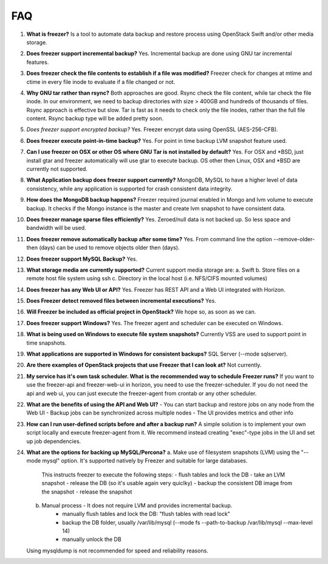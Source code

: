===
FAQ
===

1)  **What is freezer?**
    Is a tool to automate data backup and restore
    process using OpenStack Swift and/or other media storage.

2)  **Does freezer support incremental backup?**
    Yes. Incremental backup are done using GNU tar incremental features.

3)  **Does freezer check the file contents to establish if a file was modified?**
    Freezer check for changes at mtime and ctime in
    every file inode to evaluate if a file changed or not.

4)  **Why GNU tar rather than rsync?**
    Both approaches are good. Rsync check
    the file content, while tar check the file inode. In our
    environment, we need to backup directories with size > 400GB and
    hundreds of thousands of files. Rsync approach is effective but slow.
    Tar is fast as it needs to check only the file inodes, rather than
    the full file content. Rsync backup type will be added pretty soon.

5)  *Does freezer support encrypted backup?*
    Yes. Freezer encrypt data using OpenSSL (AES-256-CFB).

6)  **Does freezer execute point-in-time backup?**
    Yes. For point in time backup LVM snapshot feature used.

7)  **Can I use freezer on OSX or other OS where GNU Tar is not installed
    by default?**
    Yes. For OSX and \*BSD, just install gtar and freezer
    automatically will use gtar to execute backup. OS other then Linux,
    OSX and \*BSD are currently not supported.

8)  **What Application backup does freezer support currently?**
    MongoDB, MySQL to have a higher level of data consistency, while
    any application is supported for crash consistent data integrity.

9)  **How does the MongoDB backup happens?**
    Freezer required journal enabled in Mongo and lvm volume to execute backup.
    It checks if the Mongo instance is the master and create lvm snapshot to have
    consistent data.

10) **Does freezer manage sparse files efficiently?**
    Yes. Zeroed/null data is not backed up. So less space and bandwidth will be used.

11) **Does freezer remove automatically backup after some time?**
    Yes. From command line the option --remove-older-then (days) can be used to
    remove objects older then (days).

12) **Does freezer support MySQL Backup?**
    Yes.

13) **What storage media are currently supported?**
    Current support media storage are:
    a. Swift
    b. Store files on a remote host file system using ssh
    c. Directory in the local host (i.e. NFS/CIFS mounted volumes)

14) **Does freezer has any Web UI or API?**
    Yes. Freezer has REST API and a Web UI integrated with Horizon.

15) **Does Freezer detect removed files between incremental executions?**
    Yes.

16) **Will Freezer be included as official project in OpenStack?**
    We hope so, as soon as we can.

17) **Does freezer support Windows?**
    Yes. The freezer agent and scheduler can be executed on Windows.

18) **What is being used on Windows to execute file system snapshots?**
    Currently VSS are used to support point in time snapshots.

19) **What applications are supported in Windows for  consistent backups?**
    SQL Server (--mode sqlserver).

20) **Are there examples of OpenStack projects that use Freezer that I can look at?**
    Not currently.

21) **My service has it's own task scheduler. What is the recommended way to schedule Freezer runs?**
    If you want to use the freezer-api and freezer-web-ui in horizon, you need to use the
    freezer-scheduler.
    If you do not need the api and web ui, you can just execute the freezer-agent from crontab or
    any other scheduler.

22) **What are the benefits of using the API and Web UI?**
    - You can start backup and restore jobs on any node from the Web UI
    - Backup jobs can be synchronized across multiple nodes
    - The UI provides metrics and other info

23) **How can I run user-defined scripts before and after a backup run?**
    A simple solution is to implement your own script locally and execute
    freezer-agent from it.
    We recommend instead creating "exec"-type jobs in the UI and set up job
    dependencies.

24) **What are the options for backing up MySQL/Percona?**
    a. Make use of filesystem snapshots (LVM) using the "--mode mysql" option.  It's supported
    natively by Freezer and suitable for large databases.
        This instructs freezer to execute the following steps:
        - flush tables and lock the DB
        - take an LVM snapshot
        - release the DB (so it's usable again very quiclky)
        - backup the consistent DB image from the snapshot
        - release the snapshot
    b. Manual process - It does not require LVM and provides incremental backup.
        - manually flush tables and lock the DB: "flush tables with read lock"
        - backup the DB folder, usually /var/lib/mysql (--mode fs --path-to-backup /var/lib/mysql --max-level 14)
        - manually unlock the DB
    Using mysqldump is not recommended for speed and reliability reasons.
